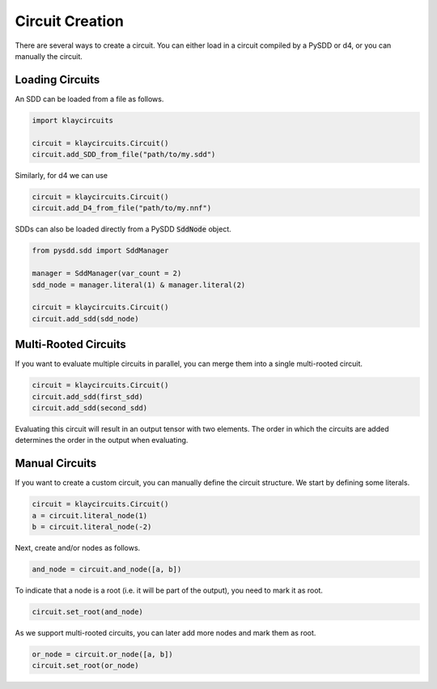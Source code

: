 .. _circuit_construction:

Circuit Creation
================

There are several ways to create a circuit. You can either load in a circuit compiled by a PySDD or d4, or you can manually the circuit.

Loading Circuits
********************

An SDD can be loaded from a file as follows.

.. code-block:: Python

   import klaycircuits

   circuit = klaycircuits.Circuit()
   circuit.add_SDD_from_file("path/to/my.sdd")

Similarly, for d4 we can use

.. code-block:: Python

   circuit = klaycircuits.Circuit()
   circuit.add_D4_from_file("path/to/my.nnf")

SDDs can also be loaded directly from a PySDD :code:`SddNode` object.

.. code-block:: Python

   from pysdd.sdd import SddManager

   manager = SddManager(var_count = 2)
   sdd_node = manager.literal(1) & manager.literal(2)

   circuit = klaycircuits.Circuit()
   circuit.add_sdd(sdd_node)


Multi-Rooted Circuits
*********************

If you want to evaluate multiple circuits in parallel, you can merge them into a single multi-rooted circuit.

.. code-block:: Python

   circuit = klaycircuits.Circuit()
   circuit.add_sdd(first_sdd)
   circuit.add_sdd(second_sdd)

Evaluating this circuit will result in an output tensor with two elements. The order in which the circuits are added
determines the order in the output when evaluating.


Manual Circuits
***************************

If you want to create a custom circuit, you can manually define the circuit structure.
We start by defining some literals.

.. code-block:: Python

    circuit = klaycircuits.Circuit()
    a = circuit.literal_node(1)
    b = circuit.literal_node(-2)

Next, create and/or nodes as follows.

.. code-block:: Python

    and_node = circuit.and_node([a, b])

To indicate that a node is a root (i.e. it will be part of the output), you need to mark it as root.

.. code-block:: Python

    circuit.set_root(and_node)

As we support multi-rooted circuits, you can later add more nodes and mark them as root.

.. code-block:: Python

    or_node = circuit.or_node([a, b])
    circuit.set_root(or_node)

